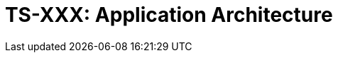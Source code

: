 = TS-XXX: Application Architecture
:toc: macro
:toc-title: Contents

// TODO: Introductory text…

toc::[]
